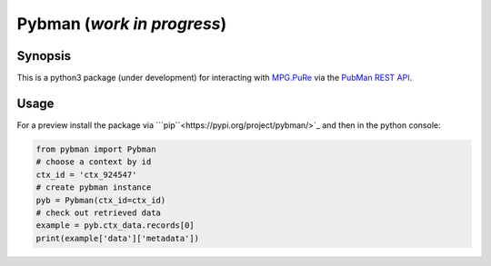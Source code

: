 Pybman (*work in progress*)
=============================

Synopsis
--------

This is a python3 package (under development) for interacting with `MPG.PuRe <https://pure.mpg.de>`_ via the `PubMan REST API <https://pure.mpg.de/rest/swagger-ui.html>`_.


Usage
-----

For a preview install the package via ```pip``<https://pypi.org/project/pybman/>`_ and then in the python console:

.. code:: python

    from pybman import Pybman
    # choose a context by id
    ctx_id = 'ctx_924547'
    # create pybman instance
    pyb = Pybman(ctx_id=ctx_id)
    # check out retrieved data
    example = pyb.ctx_data.records[0]
    print(example['data']['metadata'])
